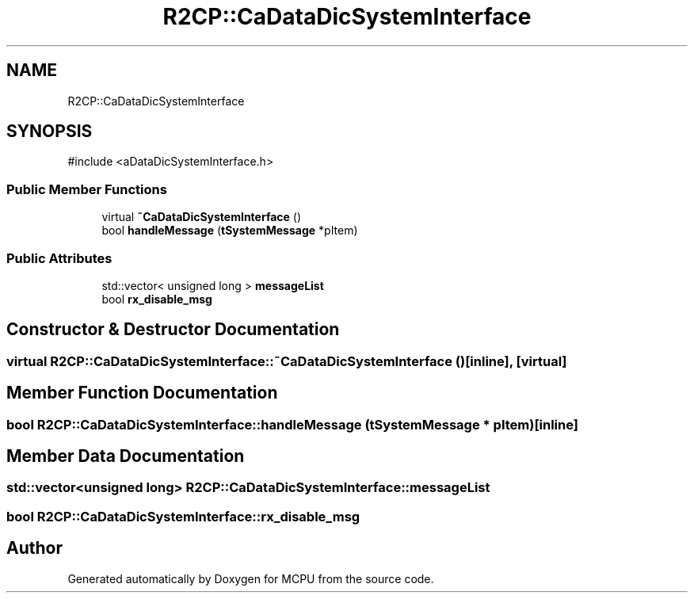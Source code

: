 .TH "R2CP::CaDataDicSystemInterface" 3 "MCPU" \" -*- nroff -*-
.ad l
.nh
.SH NAME
R2CP::CaDataDicSystemInterface
.SH SYNOPSIS
.br
.PP
.PP
\fR#include <aDataDicSystemInterface\&.h>\fP
.SS "Public Member Functions"

.in +1c
.ti -1c
.RI "virtual \fB~CaDataDicSystemInterface\fP ()"
.br
.ti -1c
.RI "bool \fBhandleMessage\fP (\fBtSystemMessage\fP *pItem)"
.br
.in -1c
.SS "Public Attributes"

.in +1c
.ti -1c
.RI "std::vector< unsigned long > \fBmessageList\fP"
.br
.ti -1c
.RI "bool \fBrx_disable_msg\fP"
.br
.in -1c
.SH "Constructor & Destructor Documentation"
.PP 
.SS "virtual R2CP::CaDataDicSystemInterface::~CaDataDicSystemInterface ()\fR [inline]\fP, \fR [virtual]\fP"

.SH "Member Function Documentation"
.PP 
.SS "bool R2CP::CaDataDicSystemInterface::handleMessage (\fBtSystemMessage\fP * pItem)\fR [inline]\fP"

.SH "Member Data Documentation"
.PP 
.SS "std::vector<unsigned long> R2CP::CaDataDicSystemInterface::messageList"

.SS "bool R2CP::CaDataDicSystemInterface::rx_disable_msg"


.SH "Author"
.PP 
Generated automatically by Doxygen for MCPU from the source code\&.
